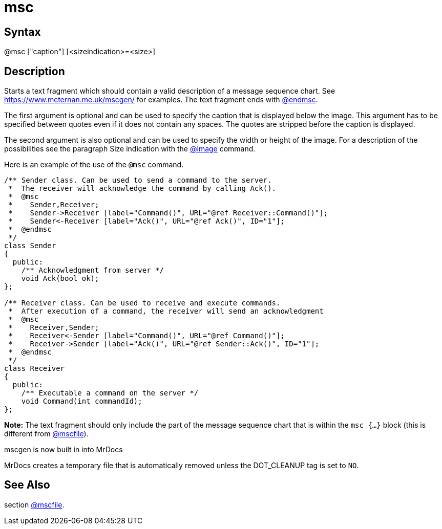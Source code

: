 = msc

== Syntax
@msc ["caption"] [&lt;sizeindication&gt;=&lt;size&gt;]

== Description
Starts a text fragment which should contain a valid description of a message sequence chart. See https://www.mcternan.me.uk/mscgen/ for examples. The text fragment ends with xref:commands/endmsc.adoc[@endmsc].

The first argument is optional and can be used to specify the caption that is displayed below the image. This argument has to be specified between quotes even if it does not contain any spaces. The quotes are stripped before the caption is displayed.

The second argument is also optional and can be used to specify the width or height of the image. For a description of the possibilities see the paragraph Size indication with the xref:commands/image.adoc[@image] command.

Here is an example of the use of the `@msc` command.

```
/** Sender class. Can be used to send a command to the server.
 *  The receiver will acknowledge the command by calling Ack().
 *  @msc
 *    Sender,Receiver;
 *    Sender->Receiver [label="Command()", URL="@ref Receiver::Command()"];
 *    Sender<-Receiver [label="Ack()", URL="@ref Ack()", ID="1"];
 *  @endmsc
 */
class Sender
{
  public:
    /** Acknowledgment from server */
    void Ack(bool ok);
};
 
/** Receiver class. Can be used to receive and execute commands.
 *  After execution of a command, the receiver will send an acknowledgment
 *  @msc
 *    Receiver,Sender;
 *    Receiver<-Sender [label="Command()", URL="@ref Command()"];
 *    Receiver->Sender [label="Ack()", URL="@ref Sender::Ack()", ID="1"];
 *  @endmsc
 */
class Receiver
{
  public:
    /** Executable a command on the server */
    void Command(int commandId);
};

```
// [CODE_END]



*Note:* The text fragment should only include the part of the message sequence chart that is within the `msc {...}` block (this is different from xref:commands/mscfile.adoc[@mscfile]). 

mscgen is now built in into MrDocs 

MrDocs creates a temporary file that is automatically removed unless the DOT_CLEANUP tag is set to `NO`.

== See Also
section xref:commands/mscfile.adoc[@mscfile].